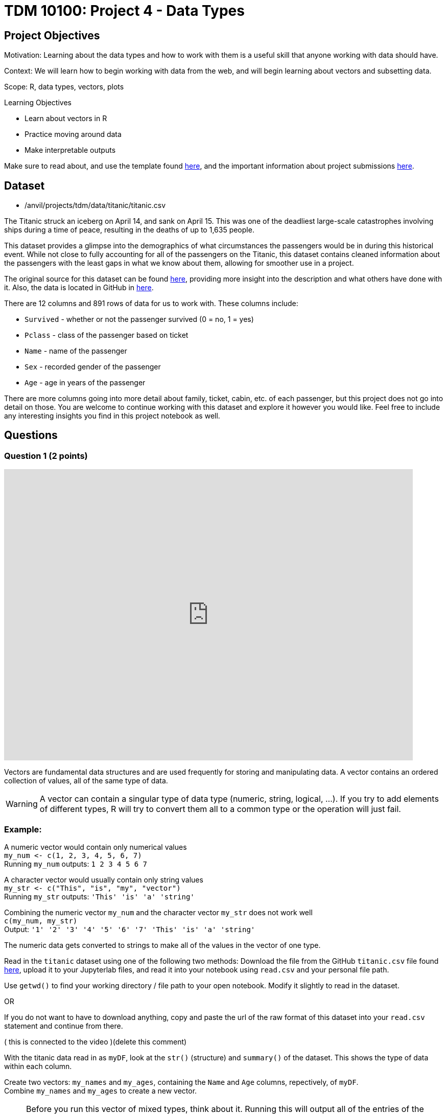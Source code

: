 = TDM 10100: Project 4 - Data Types

== Project Objectives
Motivation: Learning about the data types and how to work with them is a useful skill that anyone working with data should have.

Context: We will learn how to begin working with data from the web, and will begin learning about vectors and subsetting data.

Scope: R, data types, vectors, plots

.Learning Objectives
****
- Learn about vectors in R
- Practice moving around data 
- Make interpretable outputs
****

Make sure to read about, and use the template found xref:ROOT:templates.adoc[here], and the important information about project submissions xref:ROOT:submissions.adoc[here].

== Dataset

- /anvil/projects/tdm/data/titanic/titanic.csv

The Titanic struck an iceberg on April 14, and sank on April 15. This was one of the deadliest large-scale catastrophes involving ships during a time of peace, resulting in the deaths of up to 1,635 people. 

This dataset provides a glimpse into the demographics of what circumstances the passengers would be in during this historical event. While not close to fully accounting for all of the passengers on the Titanic, this dataset contains cleaned information about the passengers with the least gaps in what we know about them, allowing for smoother use in a project.

The original source for this dataset can be found https://www.kaggle.com/datasets/yasserh/titanic-dataset[here], providing more insight into the description and what others have done with it. Also, the data is located in GitHub in https://raw.githubusercontent.com/datasciencedojo/datasets/refs/heads/master/titanic.csv[here].

There are 12 columns and 891 rows of data for us to work with. These columns include:

- `Survived` - whether or not the passenger survived (0 = no, 1 = yes)
- `Pclass` - class of the passenger based on ticket
- `Name` - name of the passenger
- `Sex` - recorded gender of the passenger
- `Age` - age in years of the passenger

There are more columns going into more detail about family, ticket, cabin, etc. of each passenger, but this project does not go into detail on those. You are welcome to continue working with this dataset and explore it however you would like. Feel free to include any interesting insights you find in this project notebook as well. 

== Questions

=== Question 1 (2 points)

++++
<iframe id="kaltura_player" src='https://cdnapisec.kaltura.com/p/983291/embedPlaykitJs/uiconf_id/56090002?iframeembed=true&amp;entry_id=1_4lbnpe0n&amp;config%5Bprovider%5D=%7B%22widgetId%22%3A%221_5aa4zz3w%22%7D&amp;config%5Bplayback%5D=%7B%22startTime%22%3A0%7D'  style="width: 800px;height: 570px;border: 0;" allowfullscreen webkitallowfullscreen mozAllowFullScreen allow="autoplay *; fullscreen *; encrypted-media *" sandbox="allow-downloads allow-forms allow-same-origin allow-scripts allow-top-navigation allow-pointer-lock allow-popups allow-modals allow-orientation-lock allow-popups-to-escape-sandbox allow-presentation allow-top-navigation-by-user-activation" title="Data Types Question 1"></iframe>
++++

Vectors are fundamental data structures and are used frequently for storing and manipulating data. A vector contains an ordered collection of values, all of the same type of data.

[WARNING]
====
A vector can contain a singular type of data type (numeric, string, logical, ...). If you try to add elements of different types, R will try to convert them all to a common type or the operation will just fail. 
====

### Example:
A numeric vector would contain only numerical values + 
`my_num \<- c(1, 2, 3, 4, 5, 6, 7)` +
Running `my_num` outputs: 
`1 2 3 4 5 6 7`

A character vector would usually contain only string values +
`my_str \<- c("This", "is", "my", "vector")` +
Running `my_str` outputs:
`'This' 'is' 'a' 'string'`

Combining the numeric vector `my_num` and the  
character vector `my_str` does not work well +
`c(my_num, my_str)` +
Output:
`'1' '2' '3' '4' '5' '6' '7' 'This' 'is' 'a' 'string'`

The numeric data gets converted to strings to make all of the values in the vector of one type. 

Read in the `titanic` dataset using one of the following two methods: 
Download the file from the GitHub `titanic.csv` file found https://github.com/datasciencedojo/datasets/blob/master/titanic.csv[here], upload it to your Jupyterlab files, and read it into your notebook using `read.csv` and your personal file path. 

[HINT]
====
Use `getwd()` to find your working directory / file path to your open notebook. Modify it slightly to read in the dataset.

OR 

If you do not want to have to download anything, copy and paste the url of the raw format of this dataset into your `read.csv` statement and continue from there. 
====

( this is connected to the video )(delete this comment)

With the titanic data read in as `myDF`, look at the `str()` (structure) and `summary()` of the dataset. This shows the type of data within each column. 

Create two vectors: `my_names` and `my_ages`, containing the `Name` and `Age` columns, repectively, of `myDF`. +
Combine `my_names` and `my_ages` to create a new vector.

[NOTE]
====
Before you run this vector of mixed types, think about it. Running this will output all of the entries of the rows from the first column *AND* the second column. The output should contain `1782 values`, one column after the other. (This isn't great to work with when there are this many entries, but we will not have to work with this combined vector beyond this.) 
====

An alternative to creating a vector where the data has been converted to be of one type, you could also create a two-column dataframe containing just the columns you have selected. This isn't a vector and would serve a different purpose, but is just also another way to pull some data and create a subset. +
Look at the dimensions of this new dataframe to confirm you have 891 rows, 2 columns. 

.Deliverables
====
1.1 Vector containing titanic data all converted to the character class +
1.2 Smaller dataframe containing two columns with their original classes +
1.3 3-5 sentences on how vectors differ from dataframes in R
====

=== Question 2 (2 points)
It is easy to learn a lot about data just by looking at how it is made up. Checkout the length, class, type of, and entry from the 45th row of both `my_names` and `my_ages`.

[NOTE]
====
`my_names` has the same class and type of data, while `my_ages` is numeric and double, respectively. The difference here is that `class()` is how R treats the data when it is worked with, and `typeof()` is how the data is stored. 
====

`my_ages` is of type "double". Data can be of the class numeric. When this is the case, it is stored as either a "double" (decimal) or "integer" (whole number) internally. 

Looking at the specific row entry with `my_ages[45]`, we're pulling a single row value. R prints it in the format most simple for us to read - 19 instead of 19.00, because this is a whole number and does not need the decimal values. But this is still stored as a "double". Why?

If you use `print()` to display the values of `my_ages`, even whole numbers like 19 will be displayed in decimal. +
When we look at more entries from this column, such as all ages listed as less than 20 years old, there are entries such as 14.5 that show there are, indeed, decimal values in this column. This makes all the data in this column be of that type, but for good reason because these values weren't rounded just to be stored a certain way. 

[HINT]
====
It is often helpful to not have NA values in the way and taking up space when we are trying to look through data. Include `!is.na()` to not show the NA values from this search for ages.
====

Not having the NAs will greatly shorten the list but will only show the entries where there are actual values listed as the person's age.

In a similar format, we can find the names that go along with each of the "under 20" ages. +

Save the non-NA values of `my_ages` that are under 20 as `my_selection`.

Use paste() to bring together `my_ages` and `my_names` filtered by `my_selection`. Save this as `age_names` and `print()`. 

.Deliverables
====
2.1 How are typeof(), class(), and mode() different, and which do you prefer? +
2.2 2-3 sentences on how else we could've dealt with the NA values +
2.3 Names and ages of passengers under 20 years old
====

=== Question 3 (2 points)

Looking at the `Survived` column of the titanic dataset, we can see that it contains binary values for each person's life status:

- 0 = Dead/did not survive
- 1 = Alive/did survive

We're going to create a column containing the life status and sex of each person. This allows for future data analysis when looking at the counts of what sort of people survived, and so on. +
But first it would be helpful to convert these values from 0/1 to Dead/Alive. This column is numeric data, and we want to make a new column containing labels for each value to make it easier to understand. 

The `factor()` function takes the original vector - often numeric or character (the Survived column in this case) - splits up based on the unique values, and applies a label to each. 

For example, if we wanted to split the `Pclass` (passenger class) column and add labels, we could `factor()` the `Pclass` based on each of the three choices (1, 2, 3), relabel them (First Class, Second Class, Third Class), and save this as a new column. Using the basic structure: 

[source,R]
----
myDF$Passenger_Class <- factor(myDF$Pclass, levels = c( , , ), labels = c("", "", ""))
----
Make sure to fill out this code with the class values and the label you want each to have.

The `class()` of `Passenger_Class` is "factor", but the `typeof()` remains "integer" as with `Pclass`. This column still contains representation for those 1, 2, 3 values, just with the class labels for each numerical value. 

Returning to the `Survived` column, use `factor()` to create a new column `Status` containing `"Dead"` and `"Alive"` labels on the values.

Now we get to combine this new `Status` column with the `Sex` column to create `Combined`. `paste()` makes this easy and fairly painless. It is totally up to you for what you would like to have as the separator between the two values in each row. Some commonly used ones are: 

- `", "` -> Alive, female
- `" "` -> Alive female
- `" - "` -> Alive - female
- `" | "` -> Alive | female

Anything *could* be used, but these are what you would commonly see, and are often used to separate words. 

Make sure to view some of this column to ensure everything looks how you would like it to. When you look at the table of this `Combined` column, check that it contains all four possible combinations. 

Often it is helpful (or even fun) to make a visual to go along with findings from a table. Please use a `barplot()` to show the values from this table visually, and customize as you would like. There should be a bar for each category: 

- Alive, female
- Alive, male
- Dead, female
- Dead, male

You can sort the data, add different colors, rotate the plot, rotate the labels, etc. Just make sure there are axis labels and a title that make sense to what you are showing. 

.Deliverables
====
3.1 Table of the `Passenger_Class` column +
3.2 Plot of the `Combined` column +
3.3 What is another column combination you think would be insightful? Why? 
====

=== Question 4 (2 points)
The end goal of these last two questions is to create a plot that could provide some insight to how the age and sex of a person relate to whether or not they survived, and how common each of these occurrences are. 

We're going to be working with the `Age` column now. There are the ages of the passengers that range from 0.42 to 80 (make sure to find this yourself!), with many values in between. 

Vectors are often shown in examples where they are taking numbers like 1, 2, 3, 4 and combining them to show how a vector can be created. These don't really allow for understanding of how or why this would be done in the real-world, especially when working with big datasets. 

With the titanic data in `myDF`, we're going to look at the table of the `Age` column and choose a cut-off for what counts as "old". This will include the ages 61 - 80. 

Create a vector `old_ages` containing the ages `61, 62, 63, 64, 65, 66, 70, 70.5, 71, 74, and 80`. 

The values in the `old_ages` vector match those in the upper values of the `Age` column, but are not directly tied to the dataset just yet. Printing this vector just shows the numbers 61, 62, 63, 64, 65, 66, 70, 70.5, 71, 74, and 80, with no counts related to any of them. 

[HINT]
====
To find the values from the `Age` column that match those in this `old_ages`, use `%in%` to show which elements of the `Age` column are found in this vector. Name this result `old`.
====

[HINT]
====
old \<- myDF$Ages[myDF$Ages %in% old_ages]
====

As fun as it was to have a long section of text saying 61, 62, 63, 64, 65, 66, 70, 70.5, 71, 74, and 80, it is often simpler to use a range when selecting values like this. 

What we're about to do is completely non-efficient but it gives us some practice working with and manipulating vectors.

First, create a vector `my_vec1` containing all the values from the `Age` column that are less than or equal to 10 and print. Put that aside, and create a new vector `my_vec2` containing a range of all the values from the `Age` column that are greater than 10 and go to 60.

Remember to remove NA values!

[NOTE]
====
It is important to notice that there were no decimal values between 60 and 61. my_vec2 contains 60, and `old` contains 61. If there had been an in-between, we would've needed to do this differently.
====

With `my_vec1` and `my_vec2`, combine them to make the vector `people`. 

[NOTE]
====
This question could have been simpler without making `my_vec1` and `my_vec2` but now you know that is true and know how to deal with data like that. 
====

From `people`, we need to create three more vectors:

- `children`: range of ages \<= 20
- `young`: range of ages > 20 & \<= 40
- `adult`: range of ages > 40 & \<= 60 +
Looking at the table of each range will confirm that they do contain the correct values. 

To add labels to the `Age` column that correspond to these different ranges, use `%in%` again to filter each entry of the `Age` column and assign each value a name. Save this as `AgeGroup` rather than overwriting the `Age` column. 

.Deliverables
====
4.1 Vectors `children`, `young`, `adult`, and `old` containing the values from `Age` +
4.2 Why does it matter that we have split up the ages by these labels for each range? +
4.3 What ranges would you have preferred to split the `Age` column by? Why?
====

=== Question 5 (2 points)
It is often the case that it is useful to create a visualization to help better understand comparisons. In the `AgeGroup` column, we have different counts of occurrences of each age range from the `Age` column. +

In the `Combined` column, there are different counts of each survived `Status` (dead or alive) sorted by `Sex`. Having these values is great, but we haven't done any analysis with them yet. 

Going back to that plot we wanted to make since the start of Question 4, we are going to use `AgeGroup` and `Combined` to make it. 

To start, make one table showing both the `AgeGroup` and `Combined` together. You usually make a table showing the counts for each unique value in one column. Here, it is useful to show the unique values from one column, and then those from another, and cross them to get the counts from each pairing. +
This will give us some insight about what sorts of people survived (or didn't). This is not a huge dataset, so the values can be on the smaller side, but this does make it easier to fully grasp what the changes in values are. 

[NOTE]
====
Having to think about 3 vs 70 is generally simpler to think about rather than  10,000 vs 11,000. 
====

Save the table as a new variable, and plot it. 

There are some choices when it comes to this:

- Mosaicplot: the sizes of the boxes on the plot are directly related to the ratios of the values in the table. This helps to create a visual sense of "this is much bigger than that".
- Barplot: use 'beside=TRUE' to view the plotted values alongside each other per category to directly compare their values against those in their group as well as across the entire plot. The colors represent each age group.
- Heatmap: plot each column on an axis and have the intensity of the color be representative of the value on the table. 

You are welcome to use any or all plotting methods (make two plots), and can bring in your own as you see fit. Make sure to include a legend when the color values are important to reading the plot. Also, the values from `Combined` are rather long, so you may have to adjust the margins values some.

.Deliverables
====
5.1 First plot method from using the table of `AgeGroup` and `Combined` +
5.2 Second plot method from using the table of `AgeGroup` and `Combined` +
5.3 Share some findings (2-4 sentences) about what you have found from these plots
====

== Submitting your Work

Once you have completed the questions, save your Jupyter notebook. You can then download the notebook and submit it to Gradescope.

.Items to submit
====
- firstname_lastname_project[].ipynb
====

[WARNING]
====
You _must_ double check your `.ipynb` after submitting it in gradescope. A _very_ common mistake is to assume that your `.ipynb` file has been rendered properly and contains your code, markdown, and code output even though it may not. **Please** take the time to double check your work. See https://the-examples-book.com/projects/submissions[here] for instructions on how to double check this.

You **will not** receive full credit if your `.ipynb` file does not contain all of the information you expect it to, or if it does not render properly in Gradescope. Please ask a TA if you need help with this.
====

